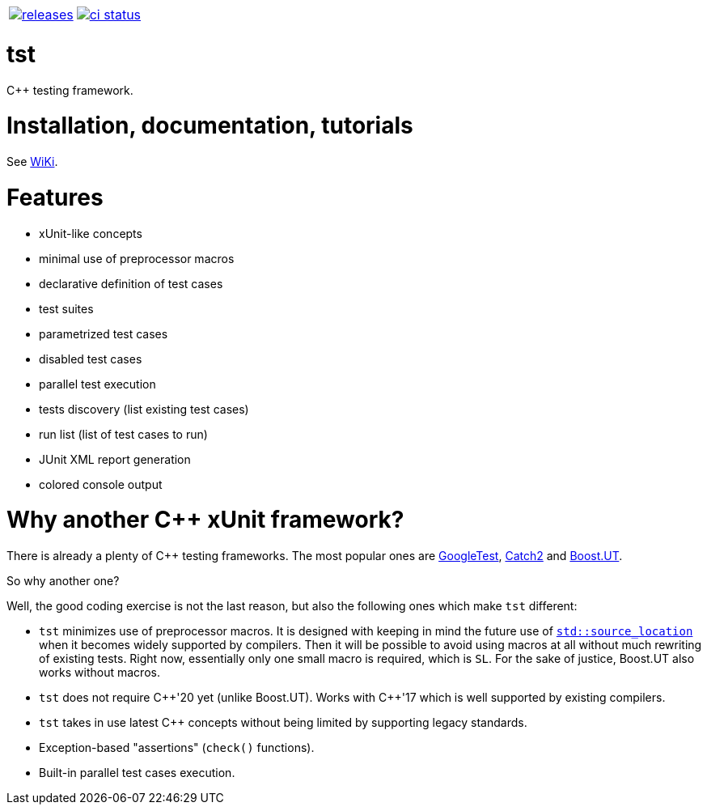 :name: tst

|====
| link:https://github.com/cppfw/{name}/releases[image:https://img.shields.io/github/tag/cppfw/{name}.svg[releases]] | link:https://github.com/cppfw/{name}/actions[image:https://github.com/cppfw/{name}/workflows/ci/badge.svg[ci status]]
|====

= {name}

C++ testing framework.

= Installation, documentation, tutorials

See link:wiki/main.adoc[WiKi].

= Features

- xUnit-like concepts
- minimal use of preprocessor macros
- declarative definition of test cases
- test suites
- parametrized test cases
- disabled test cases
- parallel test execution
- tests discovery (list existing test cases)
- run list (list of test cases to run)
- JUnit XML report generation
- colored console output

= Why another {cpp} xUnit framework?

There is already a plenty of {cpp} testing frameworks. The most popular ones are link:https://github.com/google/googletest[GoogleTest], link:https://github.com/catchorg/Catch2[Catch2] and link:https://github.com/boost-ext/ut[Boost.UT].

So why another one?

Well, the good coding exercise is not the last reason, but also the following ones which make `tst` different:

- `tst` minimizes use of preprocessor macros. It is designed with keeping in mind the future use of link:https://en.cppreference.com/w/cpp/utility/source_location[`std::source_location`] when it becomes widely supported by compilers. Then it will be possible to avoid using macros at all without much rewriting of existing tests. Right now, essentially only one small macro is required, which is `SL`. For the sake of justice, Boost.UT also works without macros.
- `tst` does not require {cpp}'20 yet (unlike Boost.UT). Works with {cpp}'17 which is well supported by existing compilers.
- `tst` takes in use latest {cpp} concepts without being limited by supporting legacy standards.
- Exception-based "assertions" (`check()` functions).
- Built-in parallel test cases execution.
